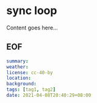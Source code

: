 * sync loop

Content goes here...

** EOF

#+BEGIN_SRC yaml
summary: 
weather: 
license: cc-40-by
location: 
background: 
tags: [tag1, tag2]
date: 2021-04-08T20:40:29+08:00
#+END_SRC
